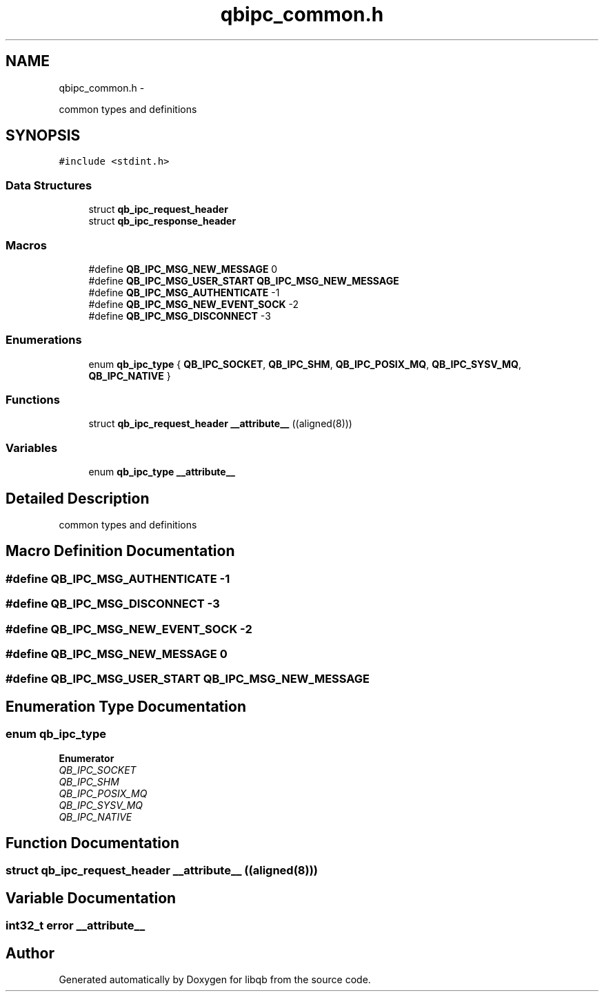 .TH "qbipc_common.h" 3 "Fri Apr 1 2016" "Version 1.0" "libqb" \" -*- nroff -*-
.ad l
.nh
.SH NAME
qbipc_common.h \- 
.PP
common types and definitions  

.SH SYNOPSIS
.br
.PP
\fC#include <stdint\&.h>\fP
.br

.SS "Data Structures"

.in +1c
.ti -1c
.RI "struct \fBqb_ipc_request_header\fP"
.br
.ti -1c
.RI "struct \fBqb_ipc_response_header\fP"
.br
.in -1c
.SS "Macros"

.in +1c
.ti -1c
.RI "#define \fBQB_IPC_MSG_NEW_MESSAGE\fP   0"
.br
.ti -1c
.RI "#define \fBQB_IPC_MSG_USER_START\fP   \fBQB_IPC_MSG_NEW_MESSAGE\fP"
.br
.ti -1c
.RI "#define \fBQB_IPC_MSG_AUTHENTICATE\fP   -1"
.br
.ti -1c
.RI "#define \fBQB_IPC_MSG_NEW_EVENT_SOCK\fP   -2"
.br
.ti -1c
.RI "#define \fBQB_IPC_MSG_DISCONNECT\fP   -3"
.br
.in -1c
.SS "Enumerations"

.in +1c
.ti -1c
.RI "enum \fBqb_ipc_type\fP { \fBQB_IPC_SOCKET\fP, \fBQB_IPC_SHM\fP, \fBQB_IPC_POSIX_MQ\fP, \fBQB_IPC_SYSV_MQ\fP, \fBQB_IPC_NATIVE\fP }"
.br
.in -1c
.SS "Functions"

.in +1c
.ti -1c
.RI "struct \fBqb_ipc_request_header\fP \fB__attribute__\fP ((aligned(8)))"
.br
.in -1c
.SS "Variables"

.in +1c
.ti -1c
.RI "enum \fBqb_ipc_type\fP \fB__attribute__\fP"
.br
.in -1c
.SH "Detailed Description"
.PP 
common types and definitions 


.SH "Macro Definition Documentation"
.PP 
.SS "#define QB_IPC_MSG_AUTHENTICATE   -1"

.SS "#define QB_IPC_MSG_DISCONNECT   -3"

.SS "#define QB_IPC_MSG_NEW_EVENT_SOCK   -2"

.SS "#define QB_IPC_MSG_NEW_MESSAGE   0"

.SS "#define QB_IPC_MSG_USER_START   \fBQB_IPC_MSG_NEW_MESSAGE\fP"

.SH "Enumeration Type Documentation"
.PP 
.SS "enum \fBqb_ipc_type\fP"

.PP
\fBEnumerator\fP
.in +1c
.TP
\fB\fIQB_IPC_SOCKET \fP\fP
.TP
\fB\fIQB_IPC_SHM \fP\fP
.TP
\fB\fIQB_IPC_POSIX_MQ \fP\fP
.TP
\fB\fIQB_IPC_SYSV_MQ \fP\fP
.TP
\fB\fIQB_IPC_NATIVE \fP\fP
.SH "Function Documentation"
.PP 
.SS "struct \fBqb_ipc_request_header\fP __attribute__ ((aligned(8)))"

.SH "Variable Documentation"
.PP 
.SS "int32_t error __attribute__"

.SH "Author"
.PP 
Generated automatically by Doxygen for libqb from the source code\&.
